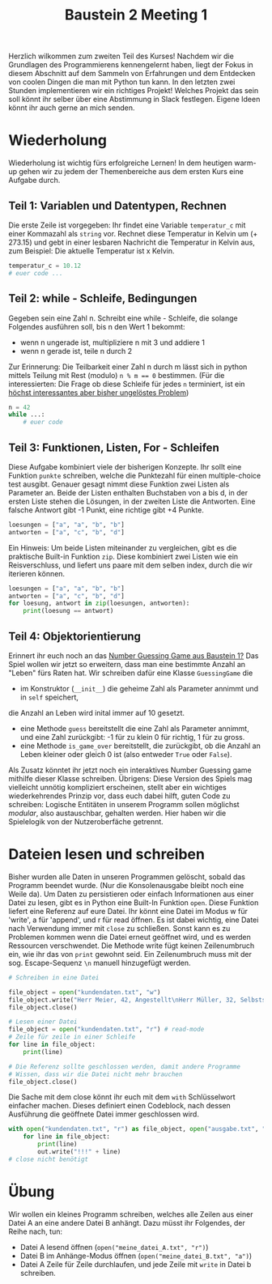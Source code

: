 

#+TITLE: Baustein 2 Meeting 1

Herzlich wilkommen zum zweiten Teil des Kurses!
Nachdem wir die Grundlagen des Programmierens kennengelernt haben, liegt der Fokus in diesem Abschnitt auf dem Sammeln von Erfahrungen und dem Entdecken von coolen Dingen die man mit Python tun kann.
In den letzten zwei Stunden implementieren wir ein richtiges Projekt! Welches Projekt das sein soll könnt ihr selber über eine Abstimmung in Slack festlegen. Eigene Ideen könnt ihr auch gerne an mich senden.
* Wiederholung

Wiederholung ist wichtig fürs erfolgreiche Lernen! In dem heutigen warm-up gehen wir zu jedem der Themenbereiche aus dem ersten Kurs eine Aufgabe durch.
** Teil 1: Variablen und Datentypen, Rechnen
Die erste Zeile ist vorgegeben: Ihr findet eine Variable ~temperatur_c~ mit einer Kommazahl als ~string~ vor. Rechnet diese Temperatur in Kelvin um (+ 273.15) und gebt in einer lesbaren Nachricht die Temperatur in Kelvin aus, zum Beispiel: Die aktuelle Temperatur ist x Kelvin.
#+BEGIN_SRC python :results output :exports both
temperatur_c = 10.12
# euer code ...
#+END_SRC
** Teil 2: while - Schleife, Bedingungen
Gegeben sein eine Zahl n. Schreibt eine while - Schleife, die solange Folgendes ausführen soll, bis n den Wert 1 bekommt:
- wenn n ungerade ist, multipliziere n mit 3 und addiere 1
- wenn n gerade ist, teile n durch 2
Zur Erinnerung: Die Teilbarkeit einer Zahl n durch m lässt sich in python mittels Teilung mit Rest (modulo) ~n % m == 0~ bestimmen.
(Für die interessierten: Die Frage ob diese Schleife für jedes ~n~ terminiert, ist ein [[https://www.youtube.com/watch?v=5mFpVDpKX70][höchst interessantes aber bisher ungelöstes Problem]])
#+BEGIN_SRC python :results output :exports both
n = 42
while ...:
    # euer code
#+END_SRC
** Teil 3: Funktionen, Listen, For - Schleifen
Diese Aufgabe kombiniert viele der bisherigen Konzepte.
Ihr sollt eine Funktion ~punkte~ schreiben, welche die Punktezahl für einen multiple-choice test ausgibt.
Genauer gesagt nimmt diese Funktion zwei Listen als Parameter an.
Beide der Listen enthalten Buchstaben von a bis d, in der ersten Liste stehen die Lösungen,
in der zweiten Liste die Antworten.
Eine falsche Antwort gibt -1 Punkt, eine richtige gibt +4 Punkte.
#+BEGIN_SRC python :results output :exports both
loesungen = ["a", "a", "b", "b"]
antworten = ["a", "c", "b", "d"]
#+END_SRC
Ein Hinweis: Um beide Listen miteinander zu vergleichen, gibt es die praktische Built-in Funktion ~zip~.
Diese kombiniert zwei Listen wie ein Reisverschluss, und liefert uns paare mit dem selben index, durch die wir iterieren können.
#+BEGIN_SRC python :results output :exports both
loesungen = ["a", "a", "b", "b"]
antworten = ["a", "c", "b", "d"]
for loesung, antwort in zip(loesungen, antworten):
    print(loesung == antwort)
#+END_SRC
** Teil 4: Objektorientierung
Erinnert ihr euch noch an das [[https://falcowinkler.github.io/part1_3.html#sec-6-2][Number Guessing Game aus Baustein 1?]]
Das Spiel wollen wir jetzt so erweitern, dass man eine bestimmte Anzahl an "Leben" fürs Raten hat.
Wir schreiben dafür eine Klasse ~GuessingGame~ die
- im Konstruktor (~__init__~) die geheime Zahl als Parameter annimmt und in  ~self~ speichert,
die Anzahl an Leben wird inital immer auf 10 gesetzt.
- eine Methode ~guess~ bereitstellt die eine Zahl als Parameter annimmt, und eine Zahl zurückgibt:
  -1 für zu klein 0 für richtig, 1 für zu gross.
- eine Methode ~is_game_over~ bereitstellt, die zurückgibt, ob die Anzahl an Leben kleiner oder gleich 0 ist (also entweder ~True~ oder ~False~).
Als Zusatz könntet ihr jetzt noch ein interaktives Number Guessing game mithilfe dieser Klasse schreiben.
Übrigens: Diese Version des Spiels mag vielleicht unnötig kompliziert erscheinen, stellt aber ein wichtiges wiederkehrendes Prinzip vor, dass euch dabei hilft, guten Code zu schreiben: Logische Entitäten in unserem Programm sollen möglichst /modular/, also austauschbar, gehalten werden. Hier haben wir die Spielelogik von der Nutzeroberfäche getrennt.
* Dateien lesen und schreiben
Bisher wurden alle Daten in unseren Programmen gelöscht, sobald das Programm beendet wurde. (Nur die Konsolenausgabe bleibt noch eine Weile da). Um Daten zu persistieren oder einfach Informationen aus einer Datei zu lesen, gibt es in Python eine Built-In Funktion ~open~.
Diese Funktion liefert eine Referenz auf eure Datei. Ihr könnt eine Datei im Modus w für 'write', a für 'append', und r für read öffnen.
Es ist dabei wichtig, eine Datei nach Verwendung immer mit ~close~ zu schließen. Sonst kann es zu Problemen kommen wenn die Datei erneut geöffnet wird, und es werden Ressourcen verschwendet.
Die Methode write fügt keinen Zeilenumbruch ein, wie ihr das von ~print~ gewohnt seid. Ein Zeilenumbruch muss mit der sog. Escape-Sequenz ~\n~ manuell hinzugefügt werden.
#+BEGIN_SRC python :results output :exports both
# Schreiben in eine Datei

file_object = open("kundendaten.txt", "w")
file_object.write("Herr Meier, 42, Angestellt\nHerr Müller, 32, Selbstständig")
file_object.close()

# Lesen einer Datei
file_object = open("kundendaten.txt", "r") # read-mode
# Zeile für zeile in einer Schleife
for line in file_object:
    print(line)

# Die Referenz sollte geschlossen werden, damit andere Programme
# Wissen, dass wir die Datei nicht mehr brauchen
file_object.close()
#+END_SRC
Die Sache mit dem close könnt ihr euch mit dem ~with~ Schlüsselwort einfacher machen. Dieses definiert einen Codeblock, nach dessen Ausführung die geöffnete Datei immer geschlossen wird.
#+BEGIN_SRC python :results output :exports both
with open("kundendaten.txt", "r") as file_object, open("ausgabe.txt", "w") as out:
    for line in file_object:
        print(line)
        out.write("!!!" + line)
# close nicht benötigt
#+END_SRC
* Übung
Wir wollen ein kleines Programm schreiben, welches alle Zeilen aus einer Datei A an eine andere Datei B anhängt. Dazu müsst ihr Folgendes, der Reihe nach, tun:
- Datei A lesend öffnen (~open("meine_datei_A.txt", "r")~)
- Datei B im Anhänge-Modus öffnen (~open("meine_datei_B.txt", "a")~)
- Datei A Zeile für Zeile durchlaufen, und jede Zeile mit ~write~ in Datei b schreiben.

